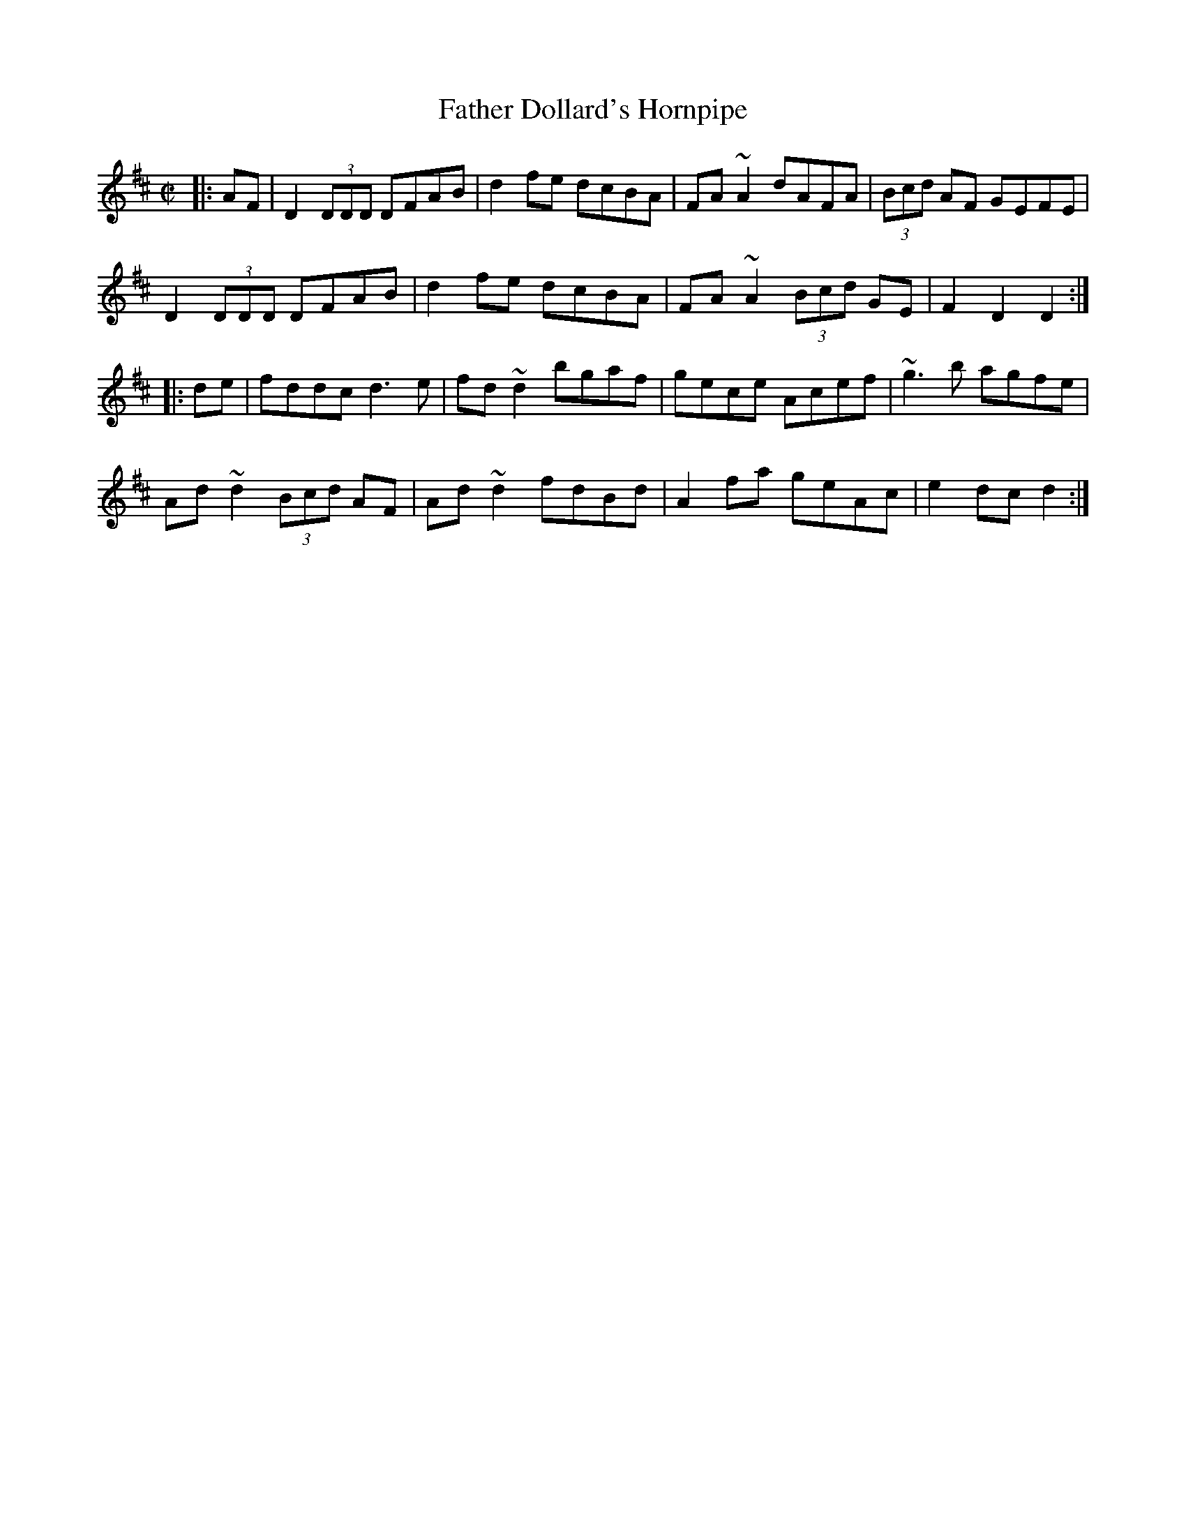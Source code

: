 X:17
T:Father Dollard's Hornpipe
M:C|
S:Darcie's TrTuneSbk Vo.2 (1998) p. 18
R:hornpipe
D:ry Bergin: Feadoga Stain 2.
Z: Wosika
K:D
|:AF| D2 (3DDD DFAB| d2fe dcBA| FA~A2 dAFA| (3Bcd AF GEFE|
D2 (3DDD DFAB| d2fe dcBA| FA~A2 (3Bcd GE| F2D2 D2:|
|:de| fddc d3 e| fd~d2 bgaf| gece Acef| ~g3 b agfe|
Ad~d2 (3Bcd AF| Ad~d2 fdBd| A2 fa geAc| e2 dc d2:|
